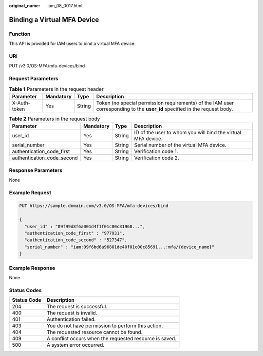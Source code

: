 :original_name: iam_08_0017.html

.. _iam_08_0017:

Binding a Virtual MFA Device
============================

Function
--------

This API is provided for IAM users to bind a virtual MFA device.

URI
---

PUT /v3.0/OS-MFA/mfa-devices/bind

Request Parameters
------------------

.. table:: **Table 1** Parameters in the request header

   +--------------+-----------+--------+----------------------------------------------------------------------------------------------------------------------------+
   | Parameter    | Mandatory | Type   | Description                                                                                                                |
   +==============+===========+========+============================================================================================================================+
   | X-Auth-token | Yes       | String | Token (no special permission requirements) of the IAM user corresponding to the **user_id** specified in the request body. |
   +--------------+-----------+--------+----------------------------------------------------------------------------------------------------------------------------+

.. table:: **Table 2** Parameters in the request body

   +----------------------------+-----------+--------+--------------------------------------------------------------+
   | Parameter                  | Mandatory | Type   | Description                                                  |
   +============================+===========+========+==============================================================+
   | user_id                    | Yes       | String | ID of the user to whom you will bind the virtual MFA device. |
   +----------------------------+-----------+--------+--------------------------------------------------------------+
   | serial_number              | Yes       | String | Serial number of the virtual MFA device.                     |
   +----------------------------+-----------+--------+--------------------------------------------------------------+
   | authentication_code_first  | Yes       | String | Verification code 1.                                         |
   +----------------------------+-----------+--------+--------------------------------------------------------------+
   | authentication_code_second | Yes       | String | Verification code 2.                                         |
   +----------------------------+-----------+--------+--------------------------------------------------------------+

Response Parameters
-------------------

None

Example Request
---------------

.. code-block:: text

   PUT https://sample.domain.com/v3.0/OS-MFA/mfa-devices/bind

   {
     "user_id" : "09f99d8f6a001d4f1f01c00c31968...",
     "authentication_code_first" : "977931",
     "authentication_code_second" : "527347",
     "serial_number" : "iam:09f6bd6a96801de40f01c00c85691...:mfa/{device_name}"
   }

Example Response
----------------

None

Status Codes
------------

=========== =======================================================
Status Code Description
=========== =======================================================
204         The request is successful.
400         The request is invalid.
401         Authentication failed.
403         You do not have permission to perform this action.
404         The requested resource cannot be found.
409         A conflict occurs when the requested resource is saved.
500         A system error occurred.
=========== =======================================================
